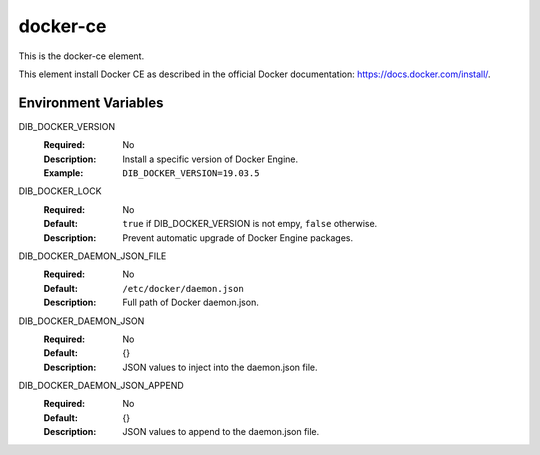 =========
docker-ce
=========
This is the docker-ce element.

This element install Docker CE as described in the official
Docker documentation: https://docs.docker.com/install/.

Environment Variables
---------------------

DIB_DOCKER_VERSION
  :Required: No
  :Description: Install a specific version of Docker Engine.
  :Example: ``DIB_DOCKER_VERSION=19.03.5``

DIB_DOCKER_LOCK
  :Required: No
  :Default: ``true`` if DIB_DOCKER_VERSION is not empy, ``false`` otherwise.
  :Description: Prevent automatic upgrade of Docker Engine packages.

DIB_DOCKER_DAEMON_JSON_FILE
  :Required: No
  :Default: ``/etc/docker/daemon.json``
  :Description: Full path of Docker daemon.json.

DIB_DOCKER_DAEMON_JSON
  :Required: No
  :Default: {}
  :Description: JSON values to inject into the daemon.json file.

DIB_DOCKER_DAEMON_JSON_APPEND
  :Required: No
  :Default: {}
  :Description: JSON values to append to the daemon.json file.
